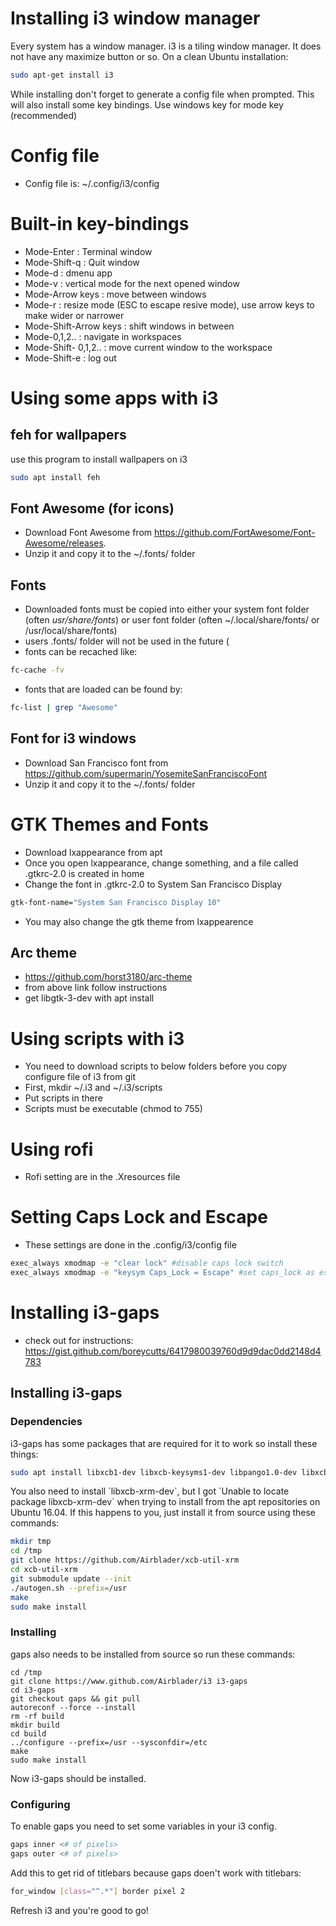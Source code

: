 * Installing i3 window manager
  Every system has a window manager. i3 is a tiling window manager. It does not have
  any maximize button or so. On a clean Ubuntu installation:
  #+BEGIN_SRC sh
    sudo apt-get install i3
  #+END_SRC
  
  While installing don't forget to generate a config file when prompted. This will also install
  some key bindings. Use windows key for mode key (recommended)
* Config file
- Config file is: ~/.config/i3/config
* Built-in key-bindings
- Mode-Enter : Terminal window
- Mode-Shift-q : Quit window
- Mode-d : dmenu app
- Mode-v : vertical mode for the next opened window
- Mode-Arrow keys : move between windows
- Mode-r : resize mode (ESC to escape resive mode), use arrow keys to make wider or narrower
- Mode-Shift-Arrow keys : shift windows in between
- Mode-0,1,2.. : navigate in workspaces
- Mode-Shift- 0,1,2.. : move current window to the workspace
- Mode-Shift-e : log out
* Using some apps with i3
** feh for wallpapers
use this program to install wallpapers on i3
   #+BEGIN_SRC sh
     sudo apt install feh   
   #+END_SRC
** Font Awesome (for icons)
- Download Font Awesome from https://github.com/FortAwesome/Font-Awesome/releases.
- Unzip it and copy it to the ~/.fonts/ folder
** Fonts
- Downloaded fonts must be copied into either your system font folder (often /usr/share/fonts/) or user font folder (often ~/.local/share/fonts/ or /usr/local/share/fonts)
- users .fonts/ folder will not be used in the future (
- fonts can be recached like:
#+BEGIN_SRC sh
  fc-cache -fv
#+END_SRC
- fonts that are loaded can be found by:
#+BEGIN_SRC sh
  fc-list | grep "Awesome"
#+END_SRC
** Font for i3 windows  
- Download San Francisco font from https://github.com/supermarin/YosemiteSanFranciscoFont
- Unzip it and copy it to the ~/.fonts/ folder
* GTK Themes and Fonts
- Download lxappearance from apt
- Once you open lxappearance, change something, and a file called .gtkrc-2.0 is created in home
- Change the font in .gtkrc-2.0 to System San Francisco Display
#+BEGIN_SRC sh
  gtk-font-name="System San Francisco Display 10"  
#+END_SRC 
- You may also change the gtk theme from lxappearence
** Arc theme
- https://github.com/horst3180/arc-theme
- from above link follow instructions
- get libgtk-3-dev with apt install
* Using scripts with i3
- You need to download scripts to below folders before you copy configure file of i3 from git
- First, mkdir ~/.i3 and ~/.i3/scripts 
- Put scripts in there
- Scripts must be executable (chmod to 755)
* Using rofi 
- Rofi setting are in the .Xresources file
* Setting Caps Lock and Escape 
- These settings are done in the .config/i3/config file
#+BEGIN_SRC sh
  exec_always xmodmap -e "clear lock" #disable caps lock switch
  exec_always xmodmap -e "keysym Caps_Lock = Escape" #set caps_lock as escape
#+END_SRC
* Installing i3-gaps
-  check out for instructions: https://gist.github.com/boreycutts/6417980039760d9d9dac0dd2148d4783

** Installing i3-gaps

*** Dependencies
i3-gaps has some packages that are required for it to work so install these things:
#+BEGIN_SRC sh
sudo apt install libxcb1-dev libxcb-keysyms1-dev libpango1.0-dev libxcb-util0-dev libxcb-icccm4-dev libyajl-dev libstartup-notification0-dev libxcb-randr0-dev libev-dev libxcb-cursor-dev libxcb-xinerama0-dev libxcb-xkb-dev libxkbcommon-dev libxkbcommon-x11-dev autoconf xutils-dev libtool 
#+END_SRC

You also need to install `libxcb-xrm-dev`, but I got `Unable to locate package libxcb-xrm-dev` when trying to install from the apt repositories on Ubuntu 16.04. If this happens to you, just install it from source using these commands:
#+BEGIN_SRC sh
mkdir tmp
cd /tmp
git clone https://github.com/Airblader/xcb-util-xrm
cd xcb-util-xrm
git submodule update --init
./autogen.sh --prefix=/usr
make
sudo make install
#+END_SRC

*** Installing
gaps also needs to be installed from source so run these commands:
#+BEGIN_SRC 
cd /tmp
git clone https://www.github.com/Airblader/i3 i3-gaps
cd i3-gaps
git checkout gaps && git pull
autoreconf --force --install
rm -rf build
mkdir build
cd build
../configure --prefix=/usr --sysconfdir=/etc
make
sudo make install
#+END_SRC
Now i3-gaps should be installed.

*** Configuring
To enable gaps you need to set some variables in your i3 config.
#+BEGIN_SRC sh 
gaps inner <# of pixels>
gaps outer <# of pixels>
#+END_SRC

Add this to get rid of titlebars because gaps doen't work with titlebars:
#+BEGIN_SRC sh
for_window [class="^.*"] border pixel 2
#+END_SRC

Refresh i3 and you're good to go!
